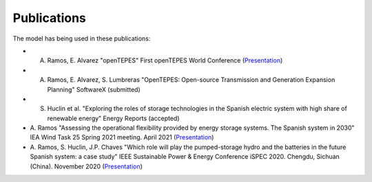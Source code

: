 .. openTEPES documentation master file, created by Andres Ramos

Publications
=================
The model has being used in these publications:

- A. Ramos, E. Alvarez "openTEPES" First openTEPES World Conference (`Presentation <https://pascua.iit.comillas.edu/aramos/papers/openTEPES.pdf>`_)

- A. Ramos, E. Alvarez, S. Lumbreras "OpenTEPES: Open-source Transmission and Generation Expansion Planning" SoftwareX (submitted)

- S. Huclin et al. "Exploring the roles of storage technologies in the Spanish electric system with high share of renewable energy" Energy Reports (accepted)

- A. Ramos "Assessing the operational flexibility provided by energy storage systems. The Spanish system in 2030" IEA Wind Task 25 Spring 2021 meeting. April 2021
  (`Presentation <https://pascua.iit.comillas.edu/aramos/papers/AssessingESSFlexibility.pdf>`_)

- A. Ramos, S. Huclin, J.P. Chaves "Which role will play the pumped-storage hydro and the batteries in the future Spanish system: a case study" IEEE Sustainable Power & Energy Conference iSPEC 2020.
  Chengdu, Sichuan (China). November 2020 (`Presentation <https://pascua.iit.comillas.edu/aramos/papers/Flexibility_iSPEC_China.pdf>`_)